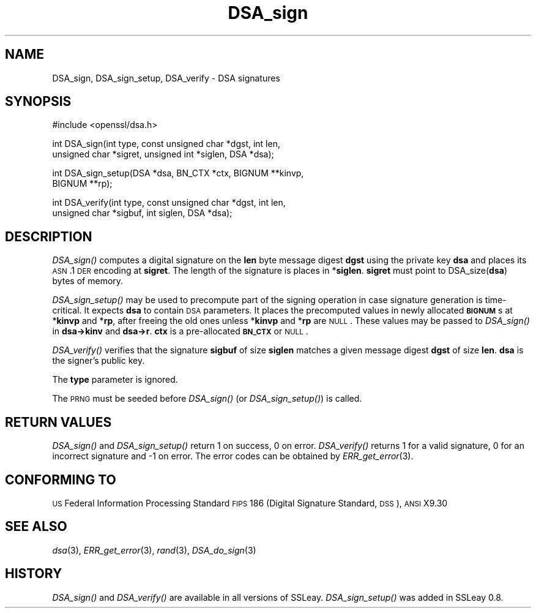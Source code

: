 .\" Automatically generated by Pod::Man v1.37, Pod::Parser v1.35
.\"
.\" Standard preamble:
.\" ========================================================================
.de Sh \" Subsection heading
.br
.if t .Sp
.ne 5
.PP
\fB\\$1\fR
.PP
..
.de Sp \" Vertical space (when we can't use .PP)
.if t .sp .5v
.if n .sp
..
.de Vb \" Begin verbatim text
.ft CW
.nf
.ne \\$1
..
.de Ve \" End verbatim text
.ft R
.fi
..
.\" Set up some character translations and predefined strings.  \*(-- will
.\" give an unbreakable dash, \*(PI will give pi, \*(L" will give a left
.\" double quote, and \*(R" will give a right double quote.  | will give a
.\" real vertical bar.  \*(C+ will give a nicer C++.  Capital omega is used to
.\" do unbreakable dashes and therefore won't be available.  \*(C` and \*(C'
.\" expand to `' in nroff, nothing in troff, for use with C<>.
.tr \(*W-|\(bv\*(Tr
.ds C+ C\v'-.1v'\h'-1p'\s-2+\h'-1p'+\s0\v'.1v'\h'-1p'
.ie n \{\
.    ds -- \(*W-
.    ds PI pi
.    if (\n(.H=4u)&(1m=24u) .ds -- \(*W\h'-12u'\(*W\h'-12u'-\" diablo 10 pitch
.    if (\n(.H=4u)&(1m=20u) .ds -- \(*W\h'-12u'\(*W\h'-8u'-\"  diablo 12 pitch
.    ds L" ""
.    ds R" ""
.    ds C` ""
.    ds C' ""
'br\}
.el\{\
.    ds -- \|\(em\|
.    ds PI \(*p
.    ds L" ``
.    ds R" ''
'br\}
.\"
.\" If the F register is turned on, we'll generate index entries on stderr for
.\" titles (.TH), headers (.SH), subsections (.Sh), items (.Ip), and index
.\" entries marked with X<> in POD.  Of course, you'll have to process the
.\" output yourself in some meaningful fashion.
.if \nF \{\
.    de IX
.    tm Index:\\$1\t\\n%\t"\\$2"
..
.    nr % 0
.    rr F
.\}
.\"
.\" For nroff, turn off justification.  Always turn off hyphenation; it makes
.\" way too many mistakes in technical documents.
.hy 0
.if n .na
.\"
.\" Accent mark definitions (@(#)ms.acc 1.5 88/02/08 SMI; from UCB 4.2).
.\" Fear.  Run.  Save yourself.  No user-serviceable parts.
.    \" fudge factors for nroff and troff
.if n \{\
.    ds #H 0
.    ds #V .8m
.    ds #F .3m
.    ds #[ \f1
.    ds #] \fP
.\}
.if t \{\
.    ds #H ((1u-(\\\\n(.fu%2u))*.13m)
.    ds #V .6m
.    ds #F 0
.    ds #[ \&
.    ds #] \&
.\}
.    \" simple accents for nroff and troff
.if n \{\
.    ds ' \&
.    ds ` \&
.    ds ^ \&
.    ds , \&
.    ds ~ ~
.    ds /
.\}
.if t \{\
.    ds ' \\k:\h'-(\\n(.wu*8/10-\*(#H)'\'\h"|\\n:u"
.    ds ` \\k:\h'-(\\n(.wu*8/10-\*(#H)'\`\h'|\\n:u'
.    ds ^ \\k:\h'-(\\n(.wu*10/11-\*(#H)'^\h'|\\n:u'
.    ds , \\k:\h'-(\\n(.wu*8/10)',\h'|\\n:u'
.    ds ~ \\k:\h'-(\\n(.wu-\*(#H-.1m)'~\h'|\\n:u'
.    ds / \\k:\h'-(\\n(.wu*8/10-\*(#H)'\z\(sl\h'|\\n:u'
.\}
.    \" troff and (daisy-wheel) nroff accents
.ds : \\k:\h'-(\\n(.wu*8/10-\*(#H+.1m+\*(#F)'\v'-\*(#V'\z.\h'.2m+\*(#F'.\h'|\\n:u'\v'\*(#V'
.ds 8 \h'\*(#H'\(*b\h'-\*(#H'
.ds o \\k:\h'-(\\n(.wu+\w'\(de'u-\*(#H)/2u'\v'-.3n'\*(#[\z\(de\v'.3n'\h'|\\n:u'\*(#]
.ds d- \h'\*(#H'\(pd\h'-\w'~'u'\v'-.25m'\f2\(hy\fP\v'.25m'\h'-\*(#H'
.ds D- D\\k:\h'-\w'D'u'\v'-.11m'\z\(hy\v'.11m'\h'|\\n:u'
.ds th \*(#[\v'.3m'\s+1I\s-1\v'-.3m'\h'-(\w'I'u*2/3)'\s-1o\s+1\*(#]
.ds Th \*(#[\s+2I\s-2\h'-\w'I'u*3/5'\v'-.3m'o\v'.3m'\*(#]
.ds ae a\h'-(\w'a'u*4/10)'e
.ds Ae A\h'-(\w'A'u*4/10)'E
.    \" corrections for vroff
.if v .ds ~ \\k:\h'-(\\n(.wu*9/10-\*(#H)'\s-2\u~\d\s+2\h'|\\n:u'
.if v .ds ^ \\k:\h'-(\\n(.wu*10/11-\*(#H)'\v'-.4m'^\v'.4m'\h'|\\n:u'
.    \" for low resolution devices (crt and lpr)
.if \n(.H>23 .if \n(.V>19 \
\{\
.    ds : e
.    ds 8 ss
.    ds o a
.    ds d- d\h'-1'\(ga
.    ds D- D\h'-1'\(hy
.    ds th \o'bp'
.    ds Th \o'LP'
.    ds ae ae
.    ds Ae AE
.\}
.rm #[ #] #H #V #F C
.\" ========================================================================
.\"
.IX Title "DSA_sign 3"
.TH DSA_sign 3 "2007-03-15" "0.9.8e" "OpenSSL"
.SH "NAME"
DSA_sign, DSA_sign_setup, DSA_verify \- DSA signatures
.SH "SYNOPSIS"
.IX Header "SYNOPSIS"
.Vb 1
\& #include <openssl/dsa.h>
.Ve
.PP
.Vb 2
\& int    DSA_sign(int type, const unsigned char *dgst, int len,
\&                unsigned char *sigret, unsigned int *siglen, DSA *dsa);
.Ve
.PP
.Vb 2
\& int    DSA_sign_setup(DSA *dsa, BN_CTX *ctx, BIGNUM **kinvp,
\&                BIGNUM **rp);
.Ve
.PP
.Vb 2
\& int    DSA_verify(int type, const unsigned char *dgst, int len,
\&                unsigned char *sigbuf, int siglen, DSA *dsa);
.Ve
.SH "DESCRIPTION"
.IX Header "DESCRIPTION"
\&\fIDSA_sign()\fR computes a digital signature on the \fBlen\fR byte message
digest \fBdgst\fR using the private key \fBdsa\fR and places its \s-1ASN\s0.1 \s-1DER\s0
encoding at \fBsigret\fR. The length of the signature is places in
*\fBsiglen\fR. \fBsigret\fR must point to DSA_size(\fBdsa\fR) bytes of memory.
.PP
\&\fIDSA_sign_setup()\fR may be used to precompute part of the signing
operation in case signature generation is time\-critical. It expects
\&\fBdsa\fR to contain \s-1DSA\s0 parameters. It places the precomputed values
in newly allocated \fB\s-1BIGNUM\s0\fRs at *\fBkinvp\fR and *\fBrp\fR, after freeing
the old ones unless *\fBkinvp\fR and *\fBrp\fR are \s-1NULL\s0. These values may
be passed to \fIDSA_sign()\fR in \fBdsa\->kinv\fR and \fBdsa\->r\fR.
\&\fBctx\fR is a pre-allocated \fB\s-1BN_CTX\s0\fR or \s-1NULL\s0.
.PP
\&\fIDSA_verify()\fR verifies that the signature \fBsigbuf\fR of size \fBsiglen\fR
matches a given message digest \fBdgst\fR of size \fBlen\fR.
\&\fBdsa\fR is the signer's public key.
.PP
The \fBtype\fR parameter is ignored.
.PP
The \s-1PRNG\s0 must be seeded before \fIDSA_sign()\fR (or \fIDSA_sign_setup()\fR)
is called.
.SH "RETURN VALUES"
.IX Header "RETURN VALUES"
\&\fIDSA_sign()\fR and \fIDSA_sign_setup()\fR return 1 on success, 0 on error.
\&\fIDSA_verify()\fR returns 1 for a valid signature, 0 for an incorrect
signature and \-1 on error. The error codes can be obtained by
\&\fIERR_get_error\fR\|(3).
.SH "CONFORMING TO"
.IX Header "CONFORMING TO"
\&\s-1US\s0 Federal Information Processing Standard \s-1FIPS\s0 186 (Digital Signature
Standard, \s-1DSS\s0), \s-1ANSI\s0 X9.30
.SH "SEE ALSO"
.IX Header "SEE ALSO"
\&\fIdsa\fR\|(3), \fIERR_get_error\fR\|(3), \fIrand\fR\|(3),
\&\fIDSA_do_sign\fR\|(3)
.SH "HISTORY"
.IX Header "HISTORY"
\&\fIDSA_sign()\fR and \fIDSA_verify()\fR are available in all versions of SSLeay.
\&\fIDSA_sign_setup()\fR was added in SSLeay 0.8.
